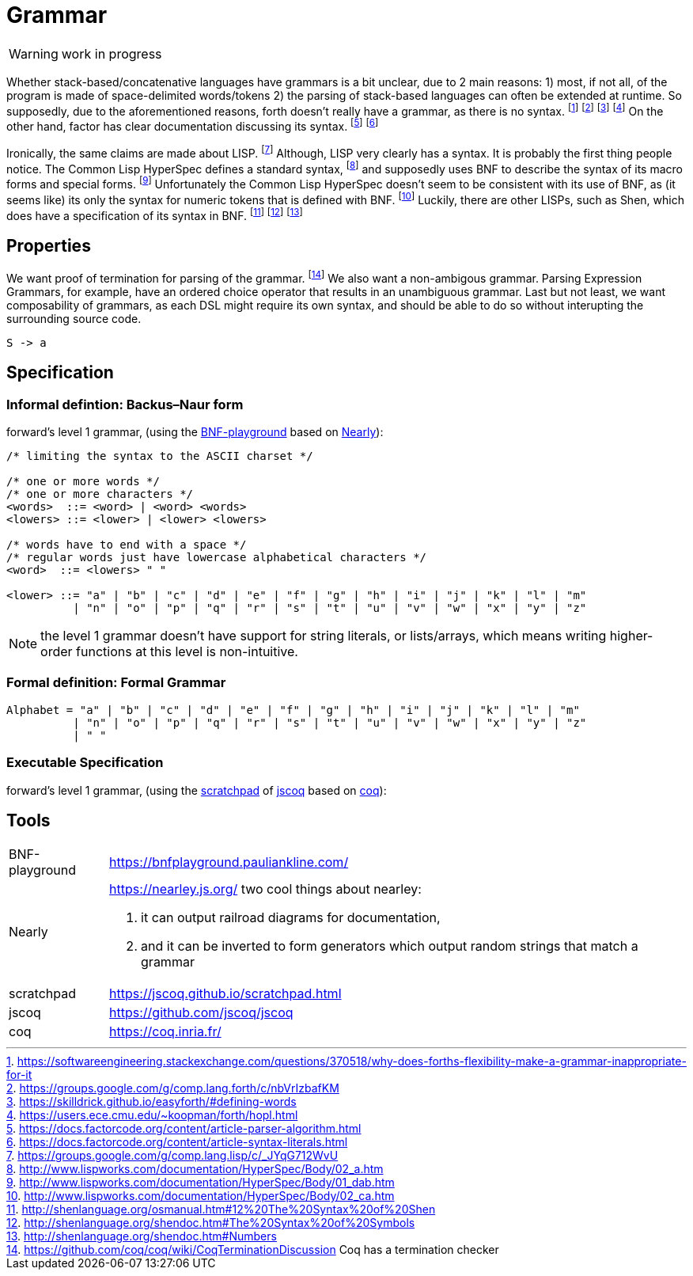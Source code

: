 = Grammar
:source-highlighter: pygments

WARNING: work in progress

Whether stack-based/concatenative languages have grammars is a bit unclear, due to 2 main reasons:
1) most, if not all, of the program is made of space-delimited words/tokens
2) the parsing of stack-based languages can often be extended at runtime. 
So supposedly, due to the aforementioned reasons, forth doesn't really have a grammar, as there is no syntax.
  footnote:[https://softwareengineering.stackexchange.com/questions/370518/why-does-forths-flexibility-make-a-grammar-inappropriate-for-it]
  footnote:[https://groups.google.com/g/comp.lang.forth/c/nbVrIzbafKM]
  footnote:[https://skilldrick.github.io/easyforth/#defining-words]
  footnote:[https://users.ece.cmu.edu/~koopman/forth/hopl.html]
On the other hand, factor has clear documentation discussing its syntax.
  footnote:[https://docs.factorcode.org/content/article-parser-algorithm.html]
  footnote:[https://docs.factorcode.org/content/article-syntax-literals.html]

Ironically, the same claims are made about LISP.
  footnote:[https://groups.google.com/g/comp.lang.lisp/c/_JYqG712WvU]
Although, LISP very clearly has a syntax. It is probably the first thing people notice.
The Common Lisp HyperSpec defines a standard syntax,
  footnote:[http://www.lispworks.com/documentation/HyperSpec/Body/02_a.htm]
and supposedly uses BNF to describe the syntax of its macro forms and special forms.
  footnote:[http://www.lispworks.com/documentation/HyperSpec/Body/01_dab.htm]
Unfortunately the Common Lisp HyperSpec doesn't seem to be consistent with its use of BNF,
as (it seems like) its only the syntax for numeric tokens that is defined with BNF.
  footnote:[http://www.lispworks.com/documentation/HyperSpec/Body/02_ca.htm]
Luckily, there are other LISPs, such as Shen, which does have a specification of its syntax in BNF.
  footnote:[http://shenlanguage.org/osmanual.htm#12%20The%20Syntax%20of%20Shen]
  footnote:[http://shenlanguage.org/shendoc.htm#The%20Syntax%20of%20Symbols]
  footnote:[http://shenlanguage.org/shendoc.htm#Numbers]

== Properties
We want proof of termination for parsing of the grammar.
  footnote:[https://github.com/coq/coq/wiki/CoqTerminationDiscussion
  Coq has a termination checker]
We also want a non-ambigous grammar.
Parsing Expression Grammars, for example, have an ordered choice operator that results in an unambiguous grammar.
Last but not least, we want composability of grammars,
as each DSL might require its own syntax, and should be able to do so without interupting the surrounding source code.

[source,math]
----
S -> a
----

== Specification

=== Informal defintion: Backus–Naur form
forward's level 1 grammar, (using the <<BNF-playground>> based on <<Nearly>>):


[source,bnf]
----
/* limiting the syntax to the ASCII charset */

/* one or more words */
/* one or more characters */
<words>  ::= <word> | <word> <words>
<lowers> ::= <lower> | <lower> <lowers>

/* words have to end with a space */
/* regular words just have lowercase alphabetical characters */
<word>  ::= <lowers> " "

<lower> ::= "a" | "b" | "c" | "d" | "e" | "f" | "g" | "h" | "i" | "j" | "k" | "l" | "m"
          | "n" | "o" | "p" | "q" | "r" | "s" | "t" | "u" | "v" | "w" | "x" | "y" | "z"
----

NOTE: the level 1 grammar doesn't have support for string literals, or lists/arrays,
which means writing higher-order functions at this level is non-intuitive.

=== Formal definition: Formal Grammar

[source,math]
----
Alphabet = "a" | "b" | "c" | "d" | "e" | "f" | "g" | "h" | "i" | "j" | "k" | "l" | "m"
          | "n" | "o" | "p" | "q" | "r" | "s" | "t" | "u" | "v" | "w" | "x" | "y" | "z"
          | " "
----


=== Executable Specification

forward’s level 1 grammar, (using the <<scratchpad>> of <<jscoq>> based on <<coq>>):



== Tools

[horizontal]
[[BNF-playground]] BNF-playground:: https://bnfplayground.pauliankline.com/
[[Nearly]]                 Nearly:: https://nearley.js.org/
                                     two cool things about nearley:
                                     . it can output railroad diagrams for documentation,
                                     . and it can be inverted to form generators which output random strings that match a grammar
[[scratchpad]]         scratchpad:: https://jscoq.github.io/scratchpad.html
[[jscoq]]                   jscoq:: https://github.com/jscoq/jscoq
[[coq]]                       coq:: https://coq.inria.fr/

